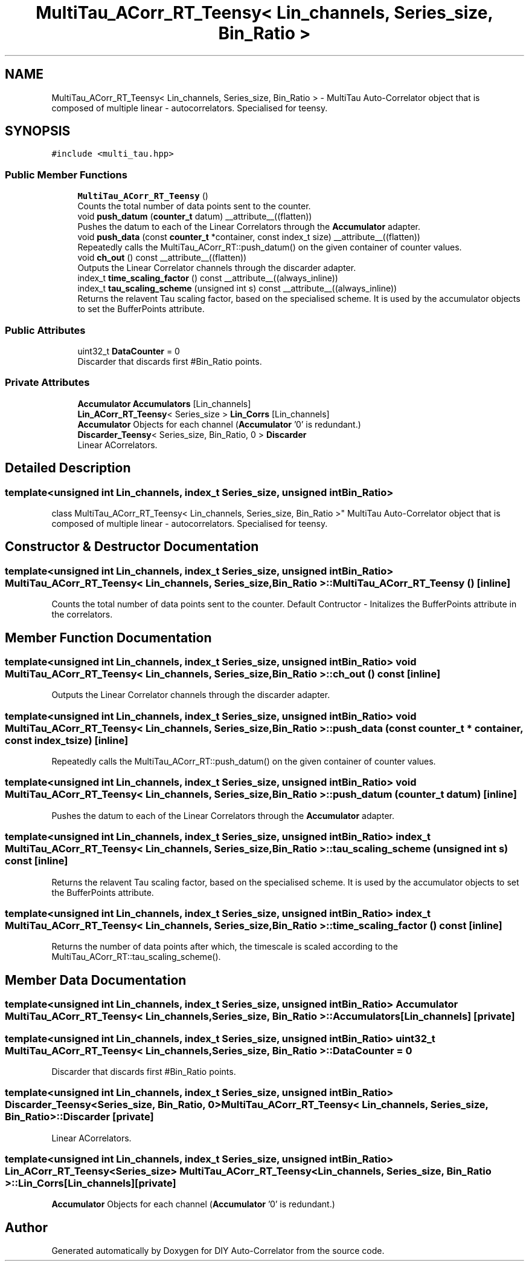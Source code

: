 .TH "MultiTau_ACorr_RT_Teensy< Lin_channels, Series_size, Bin_Ratio >" 3 "Fri Sep 3 2021" "Version 1.0" "DIY Auto-Correlator" \" -*- nroff -*-
.ad l
.nh
.SH NAME
MultiTau_ACorr_RT_Teensy< Lin_channels, Series_size, Bin_Ratio > \- MultiTau Auto-Correlator object that is composed of multiple linear - autocorrelators\&. Specialised for teensy\&.  

.SH SYNOPSIS
.br
.PP
.PP
\fC#include <multi_tau\&.hpp>\fP
.SS "Public Member Functions"

.in +1c
.ti -1c
.RI "\fBMultiTau_ACorr_RT_Teensy\fP ()"
.br
.RI "Counts the total number of data points sent to the counter\&. "
.ti -1c
.RI "void \fBpush_datum\fP (\fBcounter_t\fP datum) __attribute__((flatten))"
.br
.RI "Pushes the datum to each of the Linear Correlators through the \fBAccumulator\fP adapter\&. "
.ti -1c
.RI "void \fBpush_data\fP (const \fBcounter_t\fP *container, const index_t size) __attribute__((flatten))"
.br
.RI "Repeatedly calls the MultiTau_ACorr_RT::push_datum() on the given container of counter values\&. "
.ti -1c
.RI "void \fBch_out\fP () const __attribute__((flatten))"
.br
.RI "Outputs the Linear Correlator channels through the discarder adapter\&. "
.ti -1c
.RI "index_t \fBtime_scaling_factor\fP () const __attribute__((always_inline))"
.br
.ti -1c
.RI "index_t \fBtau_scaling_scheme\fP (unsigned int s) const __attribute__((always_inline))"
.br
.RI "Returns the relavent Tau scaling factor, based on the specialised scheme\&. It is used by the accumulator objects to set the BufferPoints attribute\&. "
.in -1c
.SS "Public Attributes"

.in +1c
.ti -1c
.RI "uint32_t \fBDataCounter\fP = 0"
.br
.RI "Discarder that discards first #Bin_Ratio points\&. "
.in -1c
.SS "Private Attributes"

.in +1c
.ti -1c
.RI "\fBAccumulator\fP \fBAccumulators\fP [Lin_channels]"
.br
.ti -1c
.RI "\fBLin_ACorr_RT_Teensy\fP< Series_size > \fBLin_Corrs\fP [Lin_channels]"
.br
.RI "\fBAccumulator\fP Objects for each channel (\fBAccumulator\fP '0' is redundant\&.) "
.ti -1c
.RI "\fBDiscarder_Teensy\fP< Series_size, Bin_Ratio, 0 > \fBDiscarder\fP"
.br
.RI "Linear ACorrelators\&. "
.in -1c
.SH "Detailed Description"
.PP 

.SS "template<unsigned int Lin_channels, index_t Series_size, unsigned int Bin_Ratio>
.br
class MultiTau_ACorr_RT_Teensy< Lin_channels, Series_size, Bin_Ratio >"
MultiTau Auto-Correlator object that is composed of multiple linear - autocorrelators\&. Specialised for teensy\&. 
.SH "Constructor & Destructor Documentation"
.PP 
.SS "template<unsigned int Lin_channels, index_t Series_size, unsigned int Bin_Ratio> \fBMultiTau_ACorr_RT_Teensy\fP< Lin_channels, Series_size, Bin_Ratio >::\fBMultiTau_ACorr_RT_Teensy\fP ()\fC [inline]\fP"

.PP
Counts the total number of data points sent to the counter\&. Default Contructor - Initalizes the BufferPoints attribute in the correlators\&. 
.SH "Member Function Documentation"
.PP 
.SS "template<unsigned int Lin_channels, index_t Series_size, unsigned int Bin_Ratio> void \fBMultiTau_ACorr_RT_Teensy\fP< Lin_channels, Series_size, Bin_Ratio >::ch_out () const\fC [inline]\fP"

.PP
Outputs the Linear Correlator channels through the discarder adapter\&. 
.SS "template<unsigned int Lin_channels, index_t Series_size, unsigned int Bin_Ratio> void \fBMultiTau_ACorr_RT_Teensy\fP< Lin_channels, Series_size, Bin_Ratio >::push_data (const \fBcounter_t\fP * container, const index_t size)\fC [inline]\fP"

.PP
Repeatedly calls the MultiTau_ACorr_RT::push_datum() on the given container of counter values\&. 
.SS "template<unsigned int Lin_channels, index_t Series_size, unsigned int Bin_Ratio> void \fBMultiTau_ACorr_RT_Teensy\fP< Lin_channels, Series_size, Bin_Ratio >::push_datum (\fBcounter_t\fP datum)\fC [inline]\fP"

.PP
Pushes the datum to each of the Linear Correlators through the \fBAccumulator\fP adapter\&. 
.SS "template<unsigned int Lin_channels, index_t Series_size, unsigned int Bin_Ratio> index_t \fBMultiTau_ACorr_RT_Teensy\fP< Lin_channels, Series_size, Bin_Ratio >::tau_scaling_scheme (unsigned int s) const\fC [inline]\fP"

.PP
Returns the relavent Tau scaling factor, based on the specialised scheme\&. It is used by the accumulator objects to set the BufferPoints attribute\&. 
.SS "template<unsigned int Lin_channels, index_t Series_size, unsigned int Bin_Ratio> index_t \fBMultiTau_ACorr_RT_Teensy\fP< Lin_channels, Series_size, Bin_Ratio >::time_scaling_factor () const\fC [inline]\fP"
Returns the number of data points after which, the timescale is scaled according to the MultiTau_ACorr_RT::tau_scaling_scheme()\&. 
.SH "Member Data Documentation"
.PP 
.SS "template<unsigned int Lin_channels, index_t Series_size, unsigned int Bin_Ratio> \fBAccumulator\fP \fBMultiTau_ACorr_RT_Teensy\fP< Lin_channels, Series_size, Bin_Ratio >::Accumulators[Lin_channels]\fC [private]\fP"

.SS "template<unsigned int Lin_channels, index_t Series_size, unsigned int Bin_Ratio> uint32_t \fBMultiTau_ACorr_RT_Teensy\fP< Lin_channels, Series_size, Bin_Ratio >::DataCounter = 0"

.PP
Discarder that discards first #Bin_Ratio points\&. 
.SS "template<unsigned int Lin_channels, index_t Series_size, unsigned int Bin_Ratio> \fBDiscarder_Teensy\fP<Series_size, Bin_Ratio, 0> \fBMultiTau_ACorr_RT_Teensy\fP< Lin_channels, Series_size, Bin_Ratio >::Discarder\fC [private]\fP"

.PP
Linear ACorrelators\&. 
.SS "template<unsigned int Lin_channels, index_t Series_size, unsigned int Bin_Ratio> \fBLin_ACorr_RT_Teensy\fP<Series_size> \fBMultiTau_ACorr_RT_Teensy\fP< Lin_channels, Series_size, Bin_Ratio >::Lin_Corrs[Lin_channels]\fC [private]\fP"

.PP
\fBAccumulator\fP Objects for each channel (\fBAccumulator\fP '0' is redundant\&.) 

.SH "Author"
.PP 
Generated automatically by Doxygen for DIY Auto-Correlator from the source code\&.
